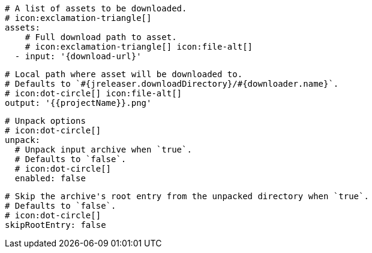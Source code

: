       # A list of assets to be downloaded.
      # icon:exclamation-triangle[]
      assets:
          # Full download path to asset.
          # icon:exclamation-triangle[] icon:file-alt[]
        - input: '{download-url}'

          # Local path where asset will be downloaded to.
          # Defaults to `#{jreleaser.downloadDirectory}/#{downloader.name}`.
          # icon:dot-circle[] icon:file-alt[]
          output: '{{projectName}}.png'

          # Unpack options
          # icon:dot-circle[]
          unpack:
            # Unpack input archive when `true`.
            # Defaults to `false`.
            # icon:dot-circle[]
            enabled: false

            # Skip the archive's root entry from the unpacked directory when `true`.
            # Defaults to `false`.
            # icon:dot-circle[]
            skipRootEntry: false